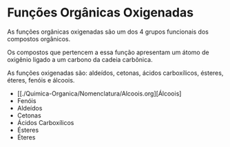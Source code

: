 * Funções Orgânicas Oxigenadas

As funções orgânicas oxigenadas são um dos 4 grupos funcionais dos compostos orgânicos.

Os compostos que pertencem a essa função apresentam um átomo de oxigênio ligado a um carbono da cadeia carbônica.

As funções oxigenadas são: aldeídos, cetonas, ácidos carboxílicos, ésteres, éteres, fenóis e álcoois.

- [[./Quimica-Organica/Nomenclatura/Alcoois.org][Álcoois]
- Fenóis
- Aldeídos
- Cetonas
- Ácidos Carboxílicos
- Ésteres
- Éteres
